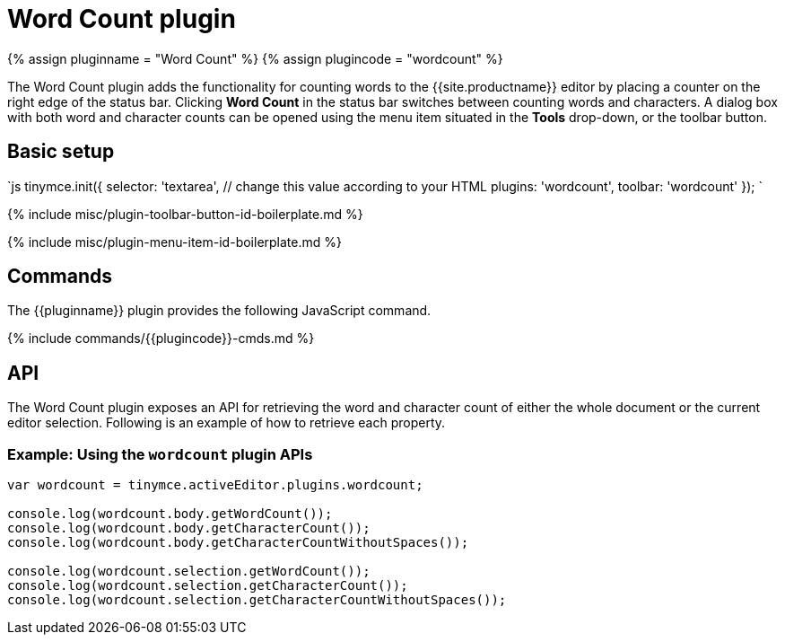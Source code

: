 = Word Count plugin
:description: Show a word count in the TinyMCE status bar.
:keywords: wordcount
:title_nav: Word Count

{% assign pluginname = "Word Count" %}
{% assign plugincode = "wordcount" %}

The Word Count plugin adds the functionality for counting words to the {{site.productname}} editor by placing a counter on the right edge of the status bar. Clicking *Word Count* in the status bar switches between counting words and characters. A dialog box with both word and character counts can be opened using the menu item situated in the *Tools* drop-down, or the toolbar button.

== Basic setup

`js
tinymce.init({
  selector: 'textarea',  // change this value according to your HTML
  plugins: 'wordcount',
  toolbar: 'wordcount'
});
`

{% include misc/plugin-toolbar-button-id-boilerplate.md %}

{% include misc/plugin-menu-item-id-boilerplate.md %}

== Commands

The {\{pluginname}} plugin provides the following JavaScript command.

{% include commands/{\{plugincode}}-cmds.md %}

== API

The Word Count plugin exposes an API for retrieving the word and character count of either the whole document or the current editor selection. Following is an example of how to retrieve each property.

=== Example: Using the `wordcount` plugin APIs

```js
var wordcount = tinymce.activeEditor.plugins.wordcount;

console.log(wordcount.body.getWordCount());
console.log(wordcount.body.getCharacterCount());
console.log(wordcount.body.getCharacterCountWithoutSpaces());

console.log(wordcount.selection.getWordCount());
console.log(wordcount.selection.getCharacterCount());
console.log(wordcount.selection.getCharacterCountWithoutSpaces());
```
